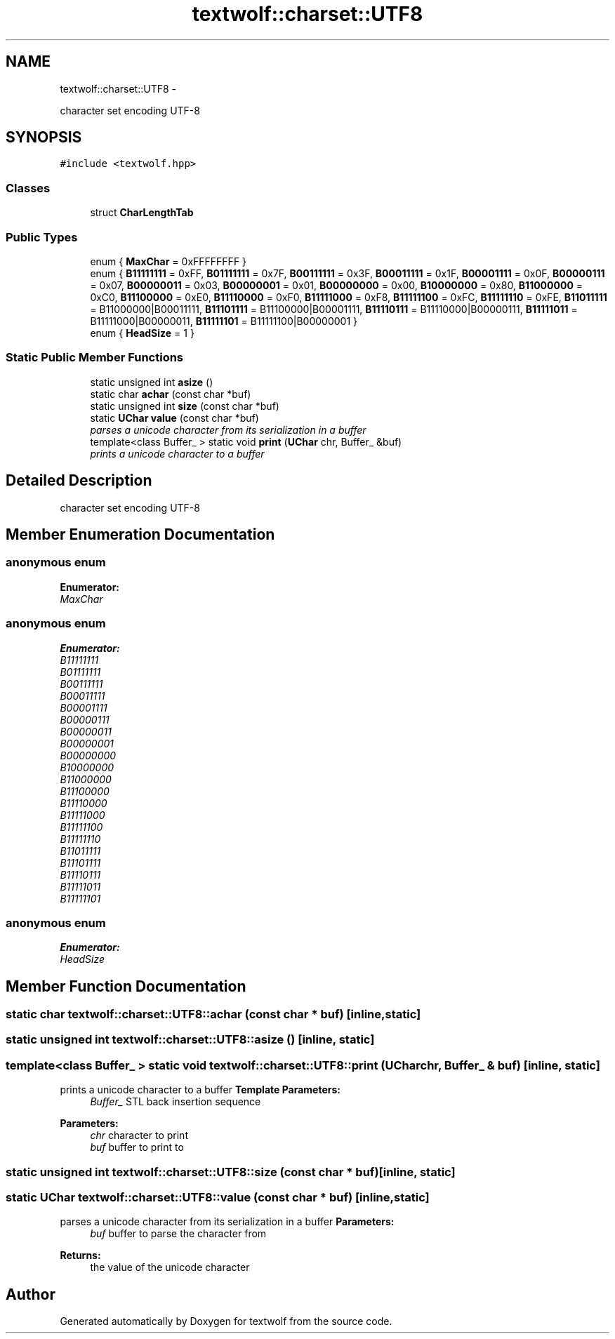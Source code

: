 .TH "textwolf::charset::UTF8" 3 "14 Aug 2011" "textwolf" \" -*- nroff -*-
.ad l
.nh
.SH NAME
textwolf::charset::UTF8 \- 
.PP
character set encoding UTF-8  

.SH SYNOPSIS
.br
.PP
.PP
\fC#include <textwolf.hpp>\fP
.SS "Classes"

.in +1c
.ti -1c
.RI "struct \fBCharLengthTab\fP"
.br
.in -1c
.SS "Public Types"

.in +1c
.ti -1c
.RI "enum { \fBMaxChar\fP = 0xFFFFFFFF }"
.br
.ti -1c
.RI "enum { \fBB11111111\fP = 0xFF, \fBB01111111\fP = 0x7F, \fBB00111111\fP = 0x3F, \fBB00011111\fP = 0x1F, \fBB00001111\fP = 0x0F, \fBB00000111\fP = 0x07, \fBB00000011\fP = 0x03, \fBB00000001\fP = 0x01, \fBB00000000\fP = 0x00, \fBB10000000\fP = 0x80, \fBB11000000\fP = 0xC0, \fBB11100000\fP = 0xE0, \fBB11110000\fP = 0xF0, \fBB11111000\fP = 0xF8, \fBB11111100\fP = 0xFC, \fBB11111110\fP = 0xFE, \fBB11011111\fP = B11000000|B00011111, \fBB11101111\fP = B11100000|B00001111, \fBB11110111\fP = B11110000|B00000111, \fBB11111011\fP = B11111000|B00000011, \fBB11111101\fP = B11111100|B00000001 }"
.br
.ti -1c
.RI "enum { \fBHeadSize\fP = 1 }"
.br
.in -1c
.SS "Static Public Member Functions"

.in +1c
.ti -1c
.RI "static unsigned int \fBasize\fP ()"
.br
.ti -1c
.RI "static char \fBachar\fP (const char *buf)"
.br
.ti -1c
.RI "static unsigned int \fBsize\fP (const char *buf)"
.br
.ti -1c
.RI "static \fBUChar\fP \fBvalue\fP (const char *buf)"
.br
.RI "\fIparses a unicode character from its serialization in a buffer \fP"
.ti -1c
.RI "template<class Buffer_ > static void \fBprint\fP (\fBUChar\fP chr, Buffer_ &buf)"
.br
.RI "\fIprints a unicode character to a buffer \fP"
.in -1c
.SH "Detailed Description"
.PP 
character set encoding UTF-8 
.SH "Member Enumeration Documentation"
.PP 
.SS "anonymous enum"
.PP
\fBEnumerator: \fP
.in +1c
.TP
\fB\fIMaxChar \fP\fP

.SS "anonymous enum"
.PP
\fBEnumerator: \fP
.in +1c
.TP
\fB\fIB11111111 \fP\fP
.TP
\fB\fIB01111111 \fP\fP
.TP
\fB\fIB00111111 \fP\fP
.TP
\fB\fIB00011111 \fP\fP
.TP
\fB\fIB00001111 \fP\fP
.TP
\fB\fIB00000111 \fP\fP
.TP
\fB\fIB00000011 \fP\fP
.TP
\fB\fIB00000001 \fP\fP
.TP
\fB\fIB00000000 \fP\fP
.TP
\fB\fIB10000000 \fP\fP
.TP
\fB\fIB11000000 \fP\fP
.TP
\fB\fIB11100000 \fP\fP
.TP
\fB\fIB11110000 \fP\fP
.TP
\fB\fIB11111000 \fP\fP
.TP
\fB\fIB11111100 \fP\fP
.TP
\fB\fIB11111110 \fP\fP
.TP
\fB\fIB11011111 \fP\fP
.TP
\fB\fIB11101111 \fP\fP
.TP
\fB\fIB11110111 \fP\fP
.TP
\fB\fIB11111011 \fP\fP
.TP
\fB\fIB11111101 \fP\fP

.SS "anonymous enum"
.PP
\fBEnumerator: \fP
.in +1c
.TP
\fB\fIHeadSize \fP\fP

.SH "Member Function Documentation"
.PP 
.SS "static char textwolf::charset::UTF8::achar (const char * buf)\fC [inline, static]\fP"
.SS "static unsigned int textwolf::charset::UTF8::asize ()\fC [inline, static]\fP"
.SS "template<class Buffer_ > static void textwolf::charset::UTF8::print (\fBUChar\fP chr, Buffer_ & buf)\fC [inline, static]\fP"
.PP
prints a unicode character to a buffer \fBTemplate Parameters:\fP
.RS 4
\fIBuffer_\fP STL back insertion sequence 
.RE
.PP
\fBParameters:\fP
.RS 4
\fIchr\fP character to print 
.br
\fIbuf\fP buffer to print to 
.RE
.PP

.SS "static unsigned int textwolf::charset::UTF8::size (const char * buf)\fC [inline, static]\fP"
.SS "static \fBUChar\fP textwolf::charset::UTF8::value (const char * buf)\fC [inline, static]\fP"
.PP
parses a unicode character from its serialization in a buffer \fBParameters:\fP
.RS 4
\fIbuf\fP buffer to parse the character from 
.RE
.PP
\fBReturns:\fP
.RS 4
the value of the unicode character 
.RE
.PP


.SH "Author"
.PP 
Generated automatically by Doxygen for textwolf from the source code.
